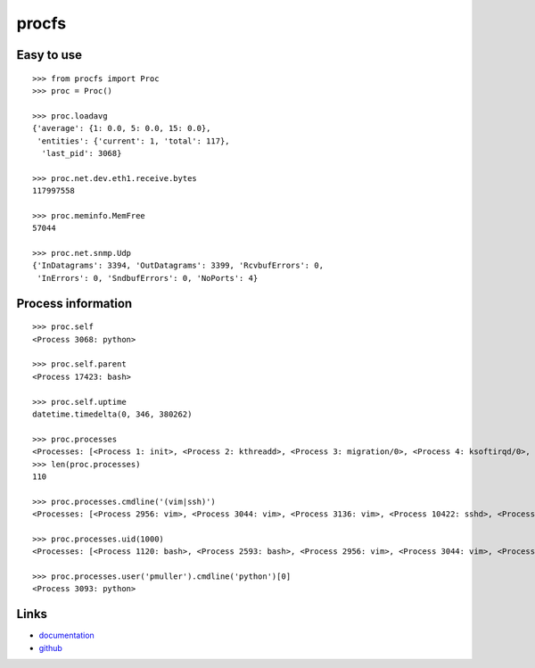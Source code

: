 procfs
------

.. image:: https://pypip.in/download/procfs/badge.png
    :target: https://pypi.python.org/pypi//procfs/
    :alt: Downloads

.. image:: https://pypip.in/version/procfs/badge.png
    :target: https://pypi.python.org/pypi/procfs/
    :alt: Latest Version

.. image:: https://pypip.in/license/procfs/badge.png
    :target: https://pypi.python.org/pypi/procfs/
    :alt: License



Easy to use
```````````

::

    >>> from procfs import Proc
    >>> proc = Proc()

    >>> proc.loadavg
    {'average': {1: 0.0, 5: 0.0, 15: 0.0},
     'entities': {'current': 1, 'total': 117},
      'last_pid': 3068}

    >>> proc.net.dev.eth1.receive.bytes
    117997558

    >>> proc.meminfo.MemFree
    57044

    >>> proc.net.snmp.Udp
    {'InDatagrams': 3394, 'OutDatagrams': 3399, 'RcvbufErrors': 0,
     'InErrors': 0, 'SndbufErrors': 0, 'NoPorts': 4}


Process information
```````````````````

::

    >>> proc.self
    <Process 3068: python>

    >>> proc.self.parent
    <Process 17423: bash>

    >>> proc.self.uptime
    datetime.timedelta(0, 346, 380262)

    >>> proc.processes
    <Processes: [<Process 1: init>, <Process 2: kthreadd>, <Process 3: migration/0>, <Process 4: ksoftirqd/0>, <Process 5: watchdog/0>, <Process 6: migration/1>, <Process 7: ksoftirqd/1>, <Process 8: watchdog/1>, <Process 9: events/0>, <Process 10: events/1>, ...]>
    >>> len(proc.processes)
    110

    >>> proc.processes.cmdline('(vim|ssh)')
    <Processes: [<Process 2956: vim>, <Process 3044: vim>, <Process 3136: vim>, <Process 10422: sshd>, <Process 10440: sshd>, <Process 10504: sshd>]>

    >>> proc.processes.uid(1000) 
    <Processes: [<Process 1120: bash>, <Process 2593: bash>, <Process 2956: vim>, <Process 3044: vim>, <Process 3093: python>, <Process 10504: sshd>, <Process 10505: bash>, <Process 10875: screen>, <Process 10876: screen>, <Process 12908: bash>, ...]>

    >>> proc.processes.user('pmuller').cmdline('python')[0]
    <Process 3093: python>


Links
`````

* `documentation <http://packages.python.org/procfs/>`_
* `github <http://github.com/pmuller/procfs>`_


.. image:: https://d2weczhvl823v0.cloudfront.net/pmuller/procfs/trend.png
   :alt: Bitdeli badge
   :target: https://bitdeli.com/free

